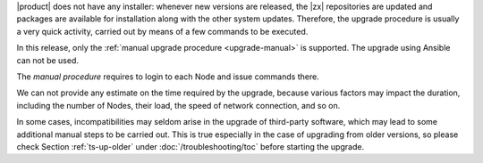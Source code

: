
|product| does not have any installer: whenever new versions are
released, the |zx| repositories are updated and packages are available
for installation along with the other system updates. Therefore, the
upgrade procedure is usually a very quick activity, carried out 
by means of a few commands to be executed.

In this release, only the :ref:`manual upgrade procedure
<upgrade-manual>` is supported. The upgrade using Ansible can not be
used.

The *manual procedure* requires to login to each Node and issue
commands there.

We can not provide any estimate on the time required by the upgrade,
because various factors may impact the duration, including the number
of Nodes, their load, the speed of network connection, and so on.

In some cases, incompatibilities may seldom arise in the upgrade of
third-party software, which may lead to some additional manual steps
to be carried out. This is true especially in the case of upgrading
from older versions, so please check Section :ref:`ts-up-older` under
:doc:`/troubleshooting/toc` before starting the upgrade.
